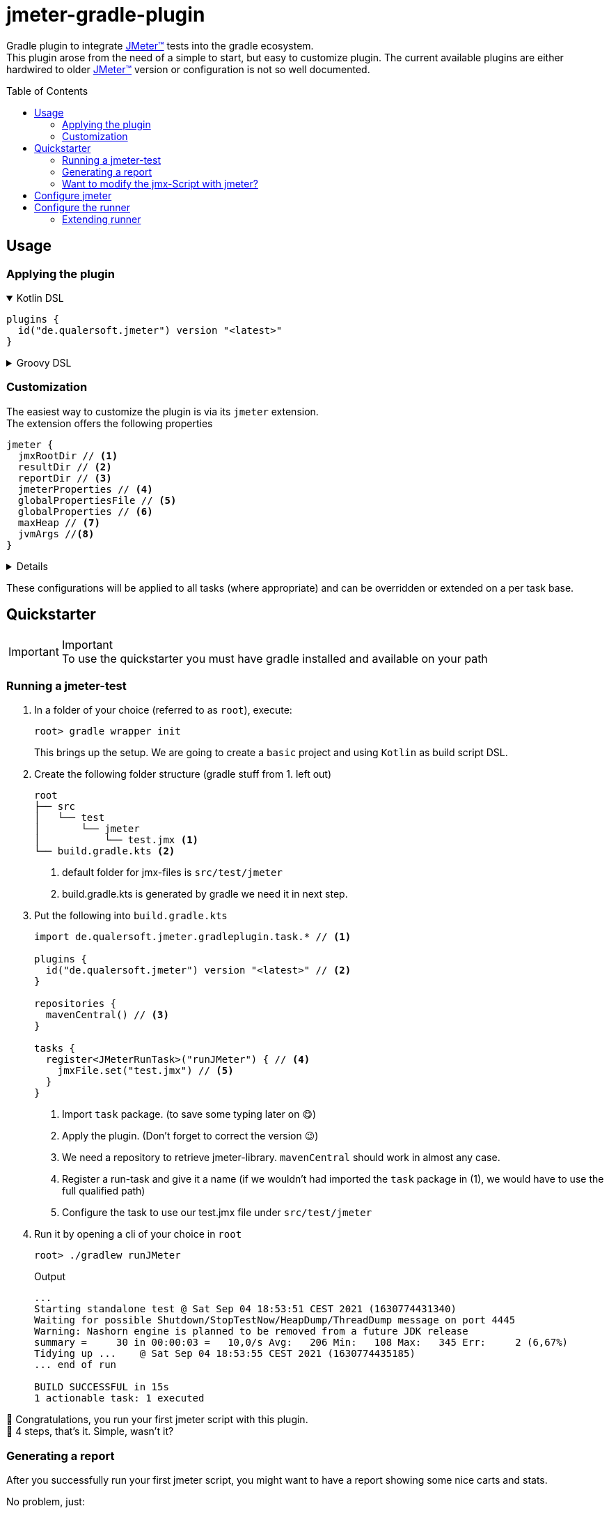 = jmeter-gradle-plugin
ifdef::env-github[]
:tip-caption: :bulb:
:note-caption: :information_source:
:important-caption: :heavy_exclamation_mark:
:caution-caption: :fire:
:warning-caption: :warning:
endif::[]
ifndef::env-github[]
:icons: font
endif::[]
:jm_tm:     https://jmeter.apache.org/[JMeter(TM),window=_blank]
:jm_cli:    https://jmeter.apache.org/usermanual/get-started.html#override
:toc: preamble

Gradle plugin to integrate {jm_tm} tests into the gradle ecosystem. +
This plugin arose from the need of a simple to start, but easy to customize plugin. The current available plugins are either hardwired to older {jm_tm} version or configuration is not so well documented.

== Usage
=== Applying the plugin
.Kotlin DSL
[%collapsible%open]
====
[source,kotlin]
----
plugins {
  id("de.qualersoft.jmeter") version "<latest>"
}
----
====

.Groovy DSL
[%collapsible]
====
[source,groovy]
----
plugins {
  id 'de.qualersoft.jmeter' version '<latest>'
}
----
====

=== Customization
The easiest way to customize the plugin is via its `jmeter` extension. +
The extension offers the following properties
[source,kotlin]
----
jmeter {
  jmxRootDir // <.>
  resultDir // <.>
  reportDir // <.>
  jmeterProperties // <.>
  globalPropertiesFile // <.>
  globalProperties // <.>
  maxHeap // <.>
  jvmArgs //<.>
}
----
[%collapsible]
====
<1> used to search for jmx files. +
Defaults to src/test/jmeter
<2> directory to which the jtl-files will be written. +
Defaults to <buildDir>/test-results/jmeter
<3> Root directory where to put the reports +
Defaults to <buildDir>/reports/jmeter
<4> [Optional] custom properties send to the local JMeter only. (for details refer to the {jm_cli}[JMeter documentation])
<5> [Optional] custom properties file send to all remote servers (for details refer to the {jm_cli}[JMeter documentation])
<6> [Optional] single key-value properties send to all remote server (for details refer to the {jm_cli}[JMeter documentation])
<7> [Optional] Specifies the maximum heap size the JVM process will start with.
<8> [Optional] additional JVM arguments that will be passed to the jvm directly.
====
These configurations will be applied to all tasks (where appropriate) and can be overridden or extended on a per task base.

== Quickstarter
[IMPORTANT,title=Important]
To use the quickstarter you must have gradle installed and available on your path

=== Running a jmeter-test
1. In a folder of your choice (referred to as `root`), execute:
+
[source,shell script]
----
root> gradle wrapper init
----
This brings up the setup. We are going to create a `basic` project and using `Kotlin` as build script DSL.
2. Create the following folder structure (gradle stuff from 1. left out)
+
[source]
----
root
├── src
│   └── test
│       └── jmeter
│           └── test.jmx <.>
└── build.gradle.kts <.>
----
<1> default folder for jmx-files is `src/test/jmeter`
<2> build.gradle.kts is generated by gradle we need it in next step.
3. Put the following into `build.gradle.kts`
+
[source,kotlin]
----
import de.qualersoft.jmeter.gradleplugin.task.* // <.>

plugins {
  id("de.qualersoft.jmeter") version "<latest>" // <.>
}

repositories {
  mavenCentral() // <.>
}

tasks {
  register<JMeterRunTask>("runJMeter") { // <.>
    jmxFile.set("test.jmx") // <.>
  }
}
----
<1> Import `task` package. (to save some typing later on 😋)
<2> Apply the plugin. (Don't forget to correct the version 😉)
<3> We need a repository to retrieve jmeter-library. `mavenCentral` should work in almost any case.
<4> Register a run-task and give it a name (if we wouldn't had imported the `task` package in (1), we would have to use the full qualified path)
<5> Configure the task to use our test.jmx file under `src/test/jmeter`
4. Run it by opening a cli of your choice in `root`
+
[source, shell script]
----
root> ./gradlew runJMeter
----
+
[source, shell script,title=Output]
----
...
Starting standalone test @ Sat Sep 04 18:53:51 CEST 2021 (1630774431340)
Waiting for possible Shutdown/StopTestNow/HeapDump/ThreadDump message on port 4445
Warning: Nashorn engine is planned to be removed from a future JDK release
summary =     30 in 00:00:03 =   10,0/s Avg:   206 Min:   108 Max:   345 Err:     2 (6,67%)
Tidying up ...    @ Sat Sep 04 18:53:55 CEST 2021 (1630774435185)
... end of run

BUILD SUCCESSFUL in 15s
1 actionable task: 1 executed
----

👏 Congratulations, you run your first jmeter script with this plugin. +
🎉 4 steps, that's it. Simple, wasn't it?

=== Generating a report
After you successfully run your first jmeter script, you might want to have a report showing some nice carts and stats.

No problem, just:

1. add the following to your `build.gradel.kts` s `task` section
+
[source,kotlin]
----
tasks {
  register<JMeterRunTask>("runJMeter") {
    jmxFile.set("test.jmx")
  }

  register<JMeterReportTask>("jmeterReport") { // <.>
    jmxFile.set("test.jmx") // <.>
  }
}
----
<1> registering a `JMeterReportTask` task (remember the include? Now it pays off 😊)
<2> by pointing it to our `jmx` file the plugin knows where to find everything

2. back in CLI run
+
[source, shell script]
----
root> gradlew jmeterReport
----
This generates the report under `build/reports/jmeter/Test`
[NOTE,title=Note]
The directory 'Test' is retrieved from the jmx-file's name.

🎉 Voila, just 2 steps to get a report.

The `runJMeter` task must be executed before. There are two ways you can get it in one rush.

1. Declare a `dependsOn` in report task
+
[source,kotlin]
----
register<JMeterReportTask>("jmeterReport") {
  jmxFile.set("test.jmx")
  dependsOn("runJMeter")
}
----
if you now execute `jmeterReport`, `runJMeter` get executed first if required
2. Or let the 'run' task always generate a report with `generateReport` flag
+
[source,kotlin]
----
register<JMeterRunTask>("runTest") {
  jmxFile.set("Test.jmx")
  generateReport = true
}
----
[TIP,title=Tip]
If you are going to rerun the task without cleaning outputs you will get an error because the report already exists. In such cases just enable the `deleteResults` property

=== Want to modify the jmx-Script with jmeter?
No problem, just add the following task to your build-script
[source,kotlin]
----
tasks {
  register<JMeterGuiTask>("edit") {
    jmxFile.set("test.jmx")
  }
}
----
And back to CLI
[source,shell script]
----
root> gradlew edit
----
As an alternative, if you don't want to clutter your tasks-section, you can use the `jmeter`-extension
[source,kotlin]
----
jmeter {
  withGuiTask("edit") {
    jmxFile.set("test.jmx")
  }
}
----

== Configure jmeter
As said in the prelude, this plugin is designed to be as flexible as possible.+
By that, the used jmeter runner artifact as well as plugins or libraries aren't hardwired but can be configured.


== Configure the runner
You can easily configure not only the version but also its coordinates. All this can be done through the `jmeter.tool` property. +
[source,kotlin]
----
jmeter {
  tool {
    group // <.>
    name // <.>
    version // <.>
    mainConfigureClosure // <.>
    mainClass // <.>

    jmeterPropertyFile // <.>
    reportTemplateFolder // <.>
    logConfig // <.>
    reportGeneratorPropertyFile // <.>
    saveServicePropertyFile // <.>
    upgradePropertyFile // <.>
  }
}
----
[%collapsible%]
====
<1> the group-id of the jmeter-runner
<2> the name (artifact-id) of the jmeter-runner
<3> the version of the jmeter-runner
<4> a closure/lambda to configure the dependency any further
<5> the main class used to execute the jmeter runner
<6> jmeters default property file
<7> default report template folder required by report tasks
<8> the log configuration used by jmeter
<9> the properties used by report tasks
<10> jmeter internal properties file, required to run
<11> jmeter internal properties file, required to run
====
[TIP,title=Tips]
====
1. If you need a different version of jmeter, download it from official jmeter site and copy the required files to your project.
2. If you change the tool version, it might be very likely that you also have to change most of the 'configuration files'
====

=== Extending runner
Because the runner itself is quite useless without any plugins this plugin 

In addition, you can add additional jmeter plugins or support libraries.+
This can be achieved using
[source,kotlin]
----
dependencies {
  jmeterPlugin("org.jmeter:a-plugin:1.2.3") // <.>
  jmeterLibrary("org.apache:commons-lang3:1.2.3") // <.>
}
----
<1> Resolves the 'a-plugin' and puts its artifact into `/lib/ext`, transitive dependencies will be put to `lib` directory.
<2> Resolves the 'commons-lang' artifact and puts its artifact, and all its transitive dependencies, under `/lib` directory.

[WARNING,title=Internal only]
====
Within an IDE with autocomplete, you may also notice the `jmeterRunner` dependency handler. This is for internal use only! Please use the respective `jmeter.tool` properties to configure the runner.
====
